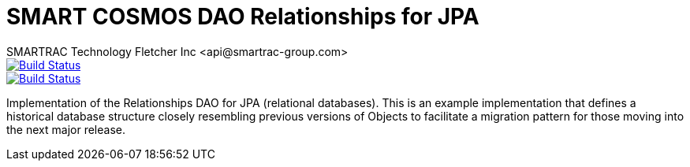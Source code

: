 = SMART COSMOS DAO Relationships for JPA
SMARTRAC Technology Fletcher Inc <api@smartrac-group.com>
ifdef::env-github[:USER: SMARTRACTECHNOLOGY]
ifdef::env-github[:REPO: smartcosmos-dao-relationships-default]
ifdef::env-github[:BRANCH: master]

image::https://jenkins.smartcosmos.net/buildStatus/icon?job={USER}/{REPO}/{BRANCH}[Build Status, link=https://jenkins.smartcosmos.net/job/{USER}/job/{REPO}/job/{BRANCH}/]
image::https://travis-ci.org/{USER}/{REPO}.svg?branch={BRANCH}[Build Status, link=https://travis-ci.org/{USER}/{REPO}]

Implementation of the Relationships DAO for JPA (relational databases).  This is an example implementation that defines a historical database structure closely resembling previous versions of Objects to facilitate a migration pattern for those moving into the next major release.
